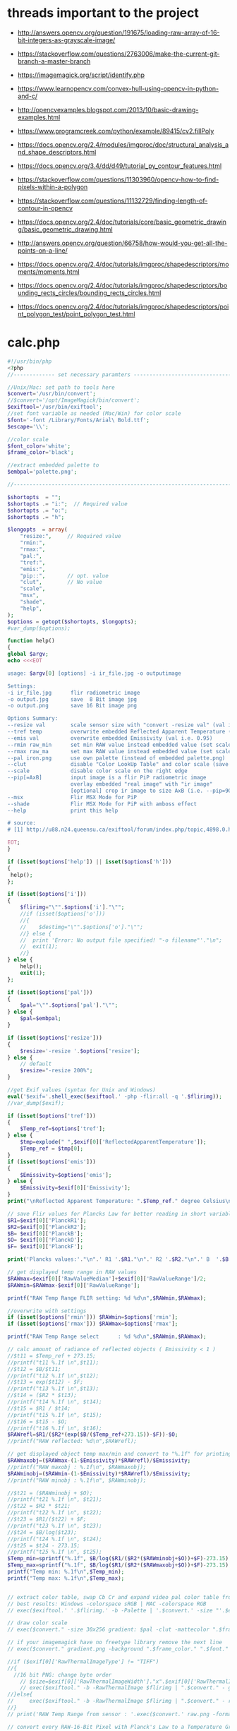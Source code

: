 #+STARTUP: indent align hidestars inlineimages

* threads important to the project
- http://answers.opencv.org/question/191675/loading-raw-array-of-16-bit-integers-as-grayscale-image/
- https://stackoverflow.com/questions/2763006/make-the-current-git-branch-a-master-branch
- https://imagemagick.org/script/identify.php
- https://www.learnopencv.com/convex-hull-using-opencv-in-python-and-c/
- http://opencvexamples.blogspot.com/2013/10/basic-drawing-examples.html
- https://www.programcreek.com/python/example/89415/cv2.fillPoly
- https://docs.opencv.org/2.4/modules/imgproc/doc/structural_analysis_and_shape_descriptors.html

- https://docs.opencv.org/3.4/dd/d49/tutorial_py_contour_features.html
- https://stackoverflow.com/questions/11303960/opencv-how-to-find-pixels-within-a-polygon
- https://stackoverflow.com/questions/11132729/finding-length-of-contour-in-opencv
- https://docs.opencv.org/2.4/doc/tutorials/core/basic_geometric_drawing/basic_geometric_drawing.html
- http://answers.opencv.org/question/66758/how-would-you-get-all-the-points-on-a-line/

- https://docs.opencv.org/2.4/doc/tutorials/imgproc/shapedescriptors/moments/moments.html
- https://docs.opencv.org/2.4/doc/tutorials/imgproc/shapedescriptors/bounding_rects_circles/bounding_rects_circles.html
- https://docs.opencv.org/2.4/doc/tutorials/imgproc/shapedescriptors/point_polygon_test/point_polygon_test.html
* calc.php
#+begin_src php
#!/usr/bin/php
<?php
//------------- set necessary paramters -------------------------------------

//Unix/Mac: set path to tools here 
$convert='/usr/bin/convert';
//$convert='/opt/ImageMagick/bin/convert';
$exiftool='/usr/bin/exiftool';
//set font variable as needed (Mac/Win) for color scale
$font='-font /Library/Fonts/Arial\ Bold.ttf';
$escape='\\';

//color scale
$font_color='white';
$frame_color='black';

//extract embedded palette to
$embpal='palette.png';

//--------------------------------------------------------------------------

$shortopts  = "";
$shortopts .= "i:";  // Required value
$shortopts .= "o:";  
$shortopts .= "h";  

$longopts  = array(
    "resize:",     // Required value
    "rmin:",     
    "rmax:",    
    "pal:",
    "tref:",
    "emis:",
    "pip::",       // opt. value
    "clut",        // No value
    "scale",      
    "msx",
    "shade",
    "help",       
);
$options = getopt($shortopts, $longopts);
#var_dump($options);

function help()
{
global $argv;
echo <<<EOT

usage: $argv[0] [options] -i ir_file.jpg -o outputimage

Settings:
-i ir_file.jpg      flir radiometric image
-o output.jpg       save  8 Bit image jpg
-o output.png       save 16 Bit image png

Options Summary:
--resize val        scale sensor size with "convert -resize val" (val i.e. 600x or 100%, default is 200%)
--tref temp         overwrite embedded Reflected Apparent Temperature (degree Celsius) 
--emis val          overwrite embedded Emissivity (val i.e. 0.95)
--rmin raw_min      set min RAW value instead embedded value (set scale min temp)
--rmax raw_ma       set max RAW value instead embedded value (set scale max temp)
--pal iron.png      use own palette (instead of embedded palette.png)
--clut              disable "Color LookUp Table" and color scale (save a grayscale image)
--scale             disable color scale on the right edge
--pip[=AxB]         input image is a flir PiP radiometric image
                    overlay embedded "real image" with "ir image"
                    [optional] crop ir image to size AxB (i.e. --pip=90x90 )
--msx               Flir MSX Mode for PiP 
--shade             Flir MSX Mode for PiP with amboss effect 
--help              print this help
  
# source: 
# [1] http://u88.n24.queensu.ca/exiftool/forum/index.php/topic,4898.0.html

EOT;
}

if (isset($options['help']) || isset($options['h']))
{
 help();
};

if (isset($options['i']))
{
    $flirimg="\"".$options['i']."\"";
    //if (isset($options['o']))
    //{
    //    $destimg="\"".$options['o']."\"";    
    //} else {
    //  print 'Error: No output file specified! "-o filename"'."\n";
    //  exit(1);
    //}
} else {     
    help();
    exit(1);
};

if (isset($options['pal']))
{
    $pal="\"".$options['pal']."\"";  
} else {
    $pal=$embpal;
}

if (isset($options['resize']))
{
    $resize='-resize '.$options['resize'];    
} else {
    // default
    $resize="-resize 200%";
}

//get Exif values (syntax for Unix and Windows)
eval('$exif='.shell_exec($exiftool.' -php -flir:all -q '.$flirimg));
//var_dump($exif);

if (isset($options['tref']))
{
    $Temp_ref=$options['tref'];  
} else {
    $tmp=explode(" ",$exif[0]['ReflectedApparentTemperature']);
    $Temp_ref = $tmp[0];
}
if (isset($options['emis']))
{
    $Emissivity=$options['emis'];  
} else {
    $Emissivity=$exif[0]['Emissivity'];
}
print("\nReflected Apparent Temperature: ".$Temp_ref." degree Celsius\nEmissivity: ".$Emissivity."\n");

// save Flir values for Plancks Law for better reading in short variables
$R1=$exif[0]['PlanckR1'];
$R2=$exif[0]['PlanckR2'];
$B= $exif[0]['PlanckB'];
$O= $exif[0]['PlanckO'];
$F= $exif[0]['PlanckF'];

print('Plancks values:'."\n".' R1 '.$R1."\n".' R2 '.$R2."\n".' B  '.$B."\n".' O  '.$O."\n".' F  '.$F."\n\n");

// get displayed temp range in RAW values
$RAWmax=$exif[0]['RawValueMedian']+$exif[0]['RawValueRange']/2;
$RAWmin=$RAWmax-$exif[0]['RawValueRange'];

printf("RAW Temp Range FLIR setting: %d %d\n",$RAWmin,$RAWmax);

//overwrite with settings
if (isset($options['rmin'])) $RAWmin=$options['rmin'];
if (isset($options['rmax'])) $RAWmax=$options['rmax'];

printf("RAW Temp Range select      : %d %d\n",$RAWmin,$RAWmax);

// calc amount of radiance of reflected objects ( Emissivity < 1 )
//$t11 = $Temp_ref + 273.15;
//printf("t11 %.1f \n",$t11);
//$t12 = $B/$t11;
//printf("t12 %.1f \n",$t12);
//$t13 = exp($t12) - $F;
//printf("t13 %.1f \n",$t13);
//$t14 = ($R2 * $t13);
//printf("t14 %.1f \n", $t14);
//$t15 = $R1 / $t14;
//printf("t15 %.1f \n", $t15);
//$t16 = $t15 - $O;
//printf("t16 %.1f \n", $t16);
$RAWrefl=$R1/($R2*(exp($B/($Temp_ref+273.15))-$F))-$O;
//printf("RAW reflected: %d\n",$RAWrefl); 

// get displayed object temp max/min and convert to "%.1f" for printing
$RAWmaxobj=($RAWmax-(1-$Emissivity)*$RAWrefl)/$Emissivity;
//printf("RAW maxobj : %.1f\n", $RAWmaxobj);
$RAWminobj=($RAWmin-(1-$Emissivity)*$RAWrefl)/$Emissivity;
//printf("RAW minobj : %.1f\n", $RAWminobj);

//$t21 = ($RAWminobj + $O);
//printf("t21 %.1f \n", $t21);
//$t22 = $R2 * $t21;
//printf("t22 %.1f \n", $t22);
//$t23 = $R1/($t22) + $F;
//printf("t23 %.1f \n", $t23);
//$t24 = $B/log($t23);
//printf("t24 %.1f \n", $t24);
//$t25 = $t24 - 273.15;
//printf("t25 %.1f \n", $t25);
$Temp_min=sprintf("%.1f", $B/log($R1/($R2*($RAWminobj+$O))+$F)-273.15);
$Temp_max=sprintf("%.1f", $B/log($R1/($R2*($RAWmaxobj+$O))+$F)-273.15);
printf("Temp min: %.1f\n",$Temp_min);
printf("Temp max: %.1f\n",$Temp_max);


// extract color table, swap Cb Cr and expand video pal color table from [16,235] to [0,255]
// best results: Windows -colorspace sRGB | MAC -colorspace RGB
// exec($exiftool.' '.$flirimg.' -b -Palette | '.$convert.' -size "'.$exif[0]['PaletteColors'].'X1" -depth 8 YCbCr:- -separate -swap 1,2 -set colorspace YCbCr -combine -colorspace RGB -auto-level '.$embpal);

// draw color scale
// exec($convert." -size 30x256 gradient: $pal -clut -mattecolor ".$frame_color.' -frame 5x5 -set colorspace rgb gradient.png');

// if your imagemagick have no freetype library remove the next line
// exec($convert." gradient.png -background ".$frame_color." ".$font." -fill ".$font_color." -pointsize 15 label:\"$Temp_max C\" +swap -gravity Center -append  label:\"$Temp_min\" -append gradient.png");

//if ($exif[0]['RawThermalImageType'] != "TIFF")
//{
  //16 bit PNG: change byte order
    // $size=$exif[0]['RawThermalImageWidth']."x".$exif[0]['RawThermalImageHeight'];
    // exec($exiftool." -b -RawThermalImage $flirimg | ".$convert." - gray:- | ".$convert." -depth 16 -endian msb -size ".$size." gray:- raw.png");   
//}else{
//     exec($exiftool." -b -RawThermalImage $flirimg | ".$convert." - raw.png");      
//}
// print('RAW Temp Range from sensor : '.exec($convert.' raw.png -format "%[min] %[max]" info:')."\n");

// convert every RAW-16-Bit Pixel with Planck's Law to a Temperature Grayscale value and append temp scale
$Smax=$B/log($R1/($R2*($RAWmax+$O))+$F);
//printf("\nSmax %.1f", $Smax);
$Smin=$B/log($R1/($R2*($RAWmin+$O))+$F);
//printf("\nSmin %.1f", $Smin);
$Sdelta=$Smax-$Smin;
//printf("\nSdelta %.1f", $Sdelta);
exec($convert." raw.png -fx \"($B/ln($R1/($R2*(65535*u+$O))+$F)-$Smin)/$Sdelta\" ir.png");

if ( !isset($options['pip']) )
{    
    if ( !isset($options['clut']) )
    {
        if ( !isset($options['scale']) )
            {
            // with color scale
            // exec($convert." ir.png ".$resize." $pal -clut -background ".$frame_color." -flatten +matte gradient.png -gravity East +append $destimg");
        }else{
            // exec($convert." ir.png ".$resize." $pal -clut ".$destimg);
        }
    }else{
        // only gray picture
        // exec($convert." ir.png ".$resize." ".$destimg);
    }    
}else{
//make PiP
    //read embedded image
    //exec($exiftool." -b -EmbeddedImage $flirimg | ".$convert." - -set colorspace YCbCr -colorspace RGB embedded.png");
    //$geometrie=$exif[0]['OffsetX'].$exif[0]['OffsetY'];
    if ( is_string($options['pip']) )
    {
        //$crop="-gravity Center -crop ".$options['pip']."+0+0";
    }  
    //$resizepercent=100*$exif[0]['EmbeddedImageWidth']/$exif[0]['Real2IR']/$exif[0]['RawThermalImageWidth'];
    //$resize="-resize ".$resizepercent.'%';
    if ( !isset($options['msx']) && !isset($options['shade']) )
    {
        //exec($convert." ir.png $crop +repage ".$resize." $pal -clut embedded.png +swap -gravity Center -geometry $geometrie -compose over -composite -background ".$frame_color." -flatten +matte gradient.png -gravity East +append ".$destimg);
    }else{
        //$cropx=$resizepercent*$exif[0]['RawThermalImageWidth']/100;
        //$cropy=$resizepercent*$exif[0]['RawThermalImageHeight']/100;
       // $escape: bash/win have different brackets
       if ( isset($options['msx']) )
       {
          // high pass to real image and crop to IR size
           //exec($convert." embedded.png -gravity center -crop {$cropx}x{$cropy}{$geometrie} $escape( -clone 0 -blur 0x3 $escape) -compose mathematics -define compose:args=0,-1,+1,0.5 -composite -colorspace gray -sharpen 0x3 -level 30%,70%! embedded1.png");
       }else{
          // shade filter to real image and crop to IR size
          // exec($convert." embedded.png -gravity center -crop {$cropx}x{$cropy}{$geometrie} -auto-level -shade 45x30 -auto-level embedded1.png");
           // $gamma=exec($convert." embedded1.png -format \"%[fx:mean]\" info:");
           // $gamma=log($gamma)/log(0.5);
           // exec($convert." embedded1.png -gamma $gamma embedded1.png");
       }
       // overlay real with IR
       // exec($convert." ir.png ".$resize." $pal -clut embedded1.png +swap -compose overlay -composite ir2.png");
       // echo "\n";
       #echo($convert." ir.png $crop +repage ".$resize." $pal -clut embedded1.png +swap -gravity Center -geometry $geometrie -compose overlay -composite ".$destimg);
       // exec($convert." embedded.png ir2.png -gravity Center -geometry $geometrie -compose over -composite -background ".$frame_color." -flatten +matte gradient.png -gravity East +append ".$destimg); 
    }
}

// print("wrote $destimg with Temp-Range: $Temp_min / $Temp_max degree Celsius\n");

?>
#+end_src
** get exif tag data
** calc shizz
*** RAWrefl
#+begin_src php
// calc amount of radiance of reflected objects ( Emissivity < 1 )
//$t11 = $Temp_ref + 273.15;
//printf("t11 %.1f \n",$t11);
//$t12 = $B/$t11;
//printf("t12 %.1f \n",$t12);
//$t13 = exp($t12) - $F;
//printf("t13 %.1f \n",$t13);
//$t14 = ($R2 * $t13);
//printf("t14 %.1f \n", $t14);
//$t15 = $R1 / $t14;
//printf("t15 %.1f \n", $t15);
//$t16 = $t15 - $O;
//printf("t16 %.1f \n", $t16);
$RAWrefl=$R1/($R2*(exp($B/($Temp_ref+273.15))-$F))-$O;
//printf("RAW reflected: %d\n",$RAWrefl); 
#+end_src

*** RAWmaxobj & RAWminobj
#+begin_src php
// get displayed object temp max/min and convert to "%.1f" for printing
$RAWmaxobj=($RAWmax-(1-$Emissivity)*$RAWrefl)/$Emissivity;
//printf("RAW maxobj : %.1f\n", $RAWmaxobj);
$RAWminobj=($RAWmin-(1-$Emissivity)*$RAWrefl)/$Emissivity;
//printf("RAW minobj : %.1f\n", $RAWminobj);
#+end_src

*** Temp_min & Temp_max
#+begin_src php
//$t21 = ($RAWminobj + $O);
//printf("t21 %.1f \n", $t21);
//$t22 = $R2 * $t21;
//printf("t22 %.1f \n", $t22);
//$t23 = $R1/($t22) + $F;
//printf("t23 %.1f \n", $t23);
//$t24 = $B/log($t23);
//printf("t24 %.1f \n", $t24);
//$t25 = $t24 - 273.15;
//printf("t25 %.1f \n", $t25);
$Temp_min=sprintf("%.1f", $B/log($R1/($R2*($RAWminobj+$O))+$F)-273.15);
$Temp_max=sprintf("%.1f", $B/log($R1/($R2*($RAWmaxobj+$O))+$F)-273.15);
printf("Temp min: %.1f\n",$Temp_min);
printf("Temp max: %.1f\n",$Temp_max);
#+end_src

** extract color table
// extract color table, swap Cb Cr and expand video pal color table from [16,235] to [0,255]
// best results: Windows -colorspace sRGB | MAC -colorspace RGB
// exec($exiftool.' '.$flirimg.' -b -Palette | '.$convert.' -size "'.$exif[0]['PaletteColors'].'X1" -depth 8 YCbCr:- -separate -swap 1,2 -set colorspace YCbCr -combine -colorspace RGB -auto-level '.$embpal);

** draw color scale
// draw color scale
// exec($convert." -size 30x256 gradient: $pal -clut -mattecolor ".$frame_color.' -frame 5x5 -set colorspace rgb gradient.png');

** imagemagick freetype library
// if your imagemagick have no freetype library remove the next line
// exec($convert." gradient.png -background ".$frame_color." ".$font." -fill ".$font_color." -pointsize 15 label:\"$Temp_max C\" +swap -gravity Center -append  label:\"$Temp_min\" -append gradient.png");

** RawThermalImageType="TIFF"
//if ($exif[0]['RawThermalImageType'] != "TIFF")
//{
  //16 bit PNG: change byte order
    // $size=$exif[0]['RawThermalImageWidth']."x".$exif[0]['RawThermalImageHeight'];
    // exec($exiftool." -b -RawThermalImage $flirimg | ".$convert." - gray:- | ".$convert." -depth 16 -endian msb -size ".$size." gray:- raw.png");   
//}

** RawThermalImageType!="TIFF"
else{
//     exec($exiftool." -b -RawThermalImage $flirimg | ".$convert." - raw.png");      
//}
// print('RAW Temp Range from sensor : '.exec($convert.' raw.png -format "%[min] %[max]" info:')."\n");

** convert every RAW-16-bit pixel with Planck's law to a temperature -- ir.png
// convert every RAW-16-Bit Pixel with Planck's Law to a Temperature
// Grayscale value and append temp scale

$Smax=$B/log($R1/($R2*($RAWmax+$O))+$F);
//printf("\nSmax %.1f", $Smax);
$Smin=$B/log($R1/($R2*($RAWmin+$O))+$F);
//printf("\nSmin %.1f", $Smin);
$Sdelta=$Smax-$Smin;

//printf("\nSdelta %.1f", $Sdelta);
exec($convert." raw.png -fx \"($B/ln($R1/($R2*(65535*u+$O))+$F)-$Smin)/$Sdelta\" ir.png");

** make it not a PiP image
*** if ( !isset($options['pip'])  && !isset($options['clut']) && !isset($options['scale']) )
// with color scale
// exec($convert." ir.png ".$resize." $pal -clut -background ".$frame_color." -flatten +matte gradient.png -gravity East +append $destimg");

*** if ( !isset($options['pip']) ) and if ( !isset($options['clut']) && if ( isset($options['scale']) )
// exec($convert." ir.png ".$resize." $pal -clut ".$destimg);

*** if ( !isset($options['pip']) ) and if ( isset($options['clut']) )
// only gray picture
// exec($convert." ir.png ".$resize." ".$destimg);

** make it a PiP image
*** if ( isset($options['pip']) )
//make PiP
//read embedded image
//exec($exiftool." -b -EmbeddedImage $flirimg | ".$convert." - -set colorspace YCbCr -colorspace RGB embedded.png");
//$geometrie=$exif[0]['OffsetX'].$exif[0]['OffsetY'];
*** $crop
  if ( is_string($options['pip']) )
  {
    //$crop="-gravity Center -crop ".$options['pip']."+0+0";
  }
*** $resizepercent & $resize  
  //$resizepercent=100*$exif[0]['EmbeddedImageWidth']/$exif[0]['Real2IR']/$exif[0]['RawThermalImageWidth'];
  //$resize="-resize ".$resizepercent.'%';
**** if ( !isset($options['msx']) && !isset($options['shade']) )
//exec($convert." ir.png $crop +repage "
                      .$resize.
                      " $pal -clut embedded.png +swap -gravity Center -geometry $geometrie -compose over -composite -background "
                      .$frame_color.
                      " -flatten +matte gradient.png -gravity East +append "
                      .$destimg);
**** else
// $cropx=$resizepercent*$exif[0]['RawThermalImageWidth']/100;
// $cropy=$resizepercent*$exif[0]['RawThermalImageHeight']/100;
// $escape: bash/win have different brackets
***** if ( isset($options['msx']) )
// high pass to real image and crop to IR size
// exec($convert." embedded.png 
                         -gravity center 
                         -crop {$cropx}x{$cropy}{$geometrie} 
                         $escape( -clone 0 -blur 0x3 $escape) 
                         -compose mathematics 
                         -define compose:args=0,-1,+1,0.5 
                         -composite 
                         -colorspace gray 
                         -sharpen 0x3 
                         -level 30%,70%! 
                         embedded1.png");
***** if ( !isset($options['msx']) )
// shade filter to real image and crop to IR size
exec($convert." embedded.png -gravity center -crop {$cropx}x{$cropy}{$geometrie} -auto-level -shade 45x30 -auto-level embedded1.png");
$gamma=exec($convert." embedded1.png -format \"%[fx:mean]\" info:");
$gamma=log($gamma)/log(0.5);
exec($convert." embedded1.png -gamma $gamma embedded1.png");

***** else
// overlay real with IR
exec($convert." ir.png ".$resize." $pal -clut embedded1.png +swap -compose overlay -composite ir2.png");
echo "\n";
exec($convert." embedded.png ir2.png -gravity Center -geometry $geometrie -compose over -composite -background ".$frame_color." -flatten +matte gradient.png -gravity East +append ".$destimg); 

** end else
}
** print status
// print("wrote $destimg with Temp-Range: $Temp_min / $Temp_max degree Celsius\n");

* bezier.cpp
- 


* drawingCallbacks.cpp
** drawSelectionBezierCurve
#+begin_src c++
void drawSelectionBezierCurve(int curve,
                              int x, int y,
                              int flags,
                              void* param)
#+end_src

- 

